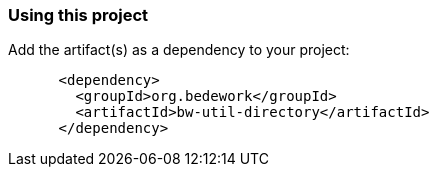 === Using this project
Add the artifact(s) as a dependency to your project:

[source]
----
      <dependency>
        <groupId>org.bedework</groupId>
        <artifactId>bw-util-directory</artifactId>
      </dependency>
----
